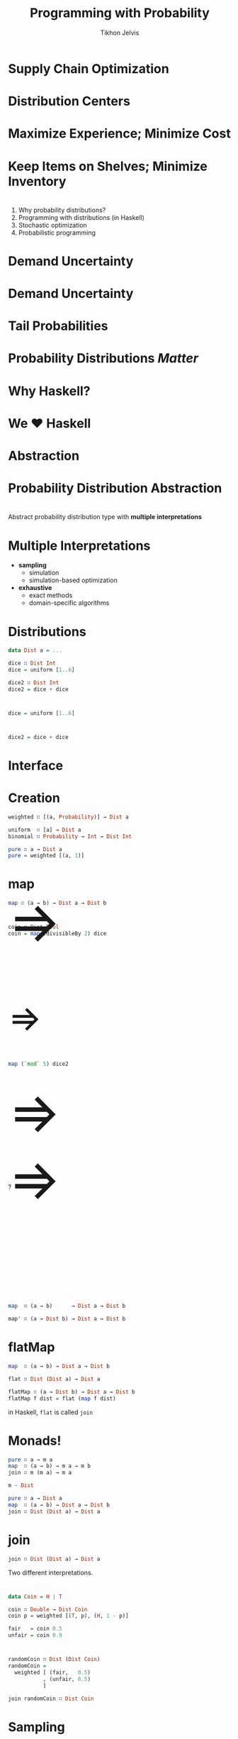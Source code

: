 #+Title: Programming with Probability
#+Author: Tikhon Jelvis
#+Email: tikhon.jelvis@target.com
#+REVEAL_HEAD_PREAMBLE: <meta name="description" content="How we work with probability distributions in Haskell.">

# Options I change before uploading to jelv.is
#+OPTIONS: reveal_control:nil
#+OPTIONS: reveal_mathjax:nil
#+REVEAL_ROOT: ../reveal.js/

#+OPTIONS: reveal_center:t reveal_progress:nil reveal_history:t 
#+OPTIONS: reveal_rolling_links:t reveal_keyboard:t reveal_overview:t num:nil
#+OPTIONS: reveal_width:1200 reveal_height:800 reveal_rolling_links:nil
#+OPTIONS: toc:nil timestamp:nil email:t

#+REVEAL_MARGIN: 0.1
#+REVEAL_MIN_SCALE: 0.5
#+REVEAL_MAX_SCALE: 2.5
#+REVEAL_TRANS: none
#+REVEAL_THEME: tikhon
#+REVEAL_HLEVEL: 2

#+REVEAL_POSTAMBLE: <p> Created by Tikhon Jelvis. </p>
#+REVEAL_PLUGINS: (highlight markdown notes)

* Supply Chain Optimization
    :PROPERTIES:
    :reveal_background: white
    :END:

* Distribution Centers
  [[./img/dc-map.png]]

* Maximize Experience; Minimize Cost

* Keep Items on Shelves; Minimize Inventory

* 
  1. Why probability distributions?
  2. Programming with distributions (in Haskell)
  3. Stochastic optimization
  4. Probabilistic programming

* Demand Uncertainty
  [[./img/binomial-demand.png]]

* Demand Uncertainty
  [[./img/item-demand.png]]

* Tail Probabilities
  [[./img/item-demand-tail.png]]

* Probability Distributions /Matter/

* Why Haskell?
    :PROPERTIES:
    :reveal_background: white
    :END:

* We ♥ Haskell

* Abstraction

* Probability Distribution Abstraction
    :PROPERTIES:
    :reveal_background: white
    :END:

* 
  Abstract probability distribution type with *multiple interpretations*

* Multiple Interpretations
  - *sampling*
    - simulation
    - simulation-based optimization
  - *exhaustive*
    - exact methods
    - domain-specific algorithms

* Distributions
  #+BEGIN_SRC haskell
  data Dist a = ...

  dice ∷ Dist Int
  dice = uniform [1..6]

  dice2 ∷ Dist Int
  dice2 = dice + dice
  #+END_SRC

* 
  #+BEGIN_SRC haskell
  dice = uniform [1..6]
  #+END_SRC
  [[./img/dice.png]]

* 
  #+BEGIN_SRC haskell
  dice2 = dice + dice
  #+END_SRC
  [[./img/dice2.png]]

* Interface
    :PROPERTIES:
    :reveal_background: white
    :END:

* Creation
  #+BEGIN_SRC haskell
  weighted ∷ [(a, Probability)] → Dist a

  uniform  ∷ [a] → Dist a
  binomial ∷ Probability → Int → Dist Int

  pure ∷ a → Dist a
  pure = weighted [(a, 1)]
  #+END_SRC

* map
  
  #+BEGIN_SRC haskell
  map ∷ (a → b) → Dist a → Dist b
  #+END_SRC
* 
  #+BEGIN_SRC haskell
  coin ∷ Dist Bool
  coin = map (divisibleBy 2) dice
  #+END_SRC

  #+BEGIN_EXPORT html
  <div style="position:relative; height:75px"></div>
  <img style="border:none; box-shadow:none; background:none; height:400px" src="./img/single-die.png" />
  <span style="position: relative; bottom: 200px; font-size: 94pt"> ⇒ </span>
  <img style="border:none; box-shadow:none; background:none; height:400px" src="./img/coin-toss-cropped.png" />
  #+END_EXPORT

* 
  #+BEGIN_SRC haskell
  map (`mod` 5) dice2
  #+END_SRC
  #+BEGIN_EXPORT html
  <img src="./img/dice2-small.png" />
  <span style="position: relative; bottom: 175px; font-size: 60pt"> ⇒ </span>
  <img src="./img/divisible.png" />
  #+END_EXPORT

* 
  #+BEGIN_EXPORT html
  <img style="border:none; box-shadow:none; background:none; height:300px" src="./img/single-die.png" />
  <span style="position: relative; bottom: 125px; font-size: 94pt"> ⇒ </span>
  <img style="border:none; box-shadow:none; background:none; height:300px" src="./img/coin-toss-cropped.png" />

  <div style="position:relative; bottom: 40px">
    <div style="width:100%; height:10px">?</div>
    <div style="width:100%; height:30px"></div>

    <img style="border:none; box-shadow:none; background:none; height:300px" src="./img/coin-toss-cropped.png" />
    <span style="position: relative; bottom: 125px; font-size: 94pt"> ⇒ </span>
    <img style="border:none; box-shadow:none; background:none; height:300px" src="./img/single-die.png" />
  </div>
  #+END_EXPORT

* 
  #+BEGIN_SRC haskell
  map  ∷ (a → b)      → Dist a → Dist b

  map' ∷ (a → Dist b) → Dist a → Dist b
  #+END_SRC

* flatMap

  #+BEGIN_SRC haskell
  map  ∷ (a → b) → Dist a → Dist b

  flat ∷ Dist (Dist a) → Dist a

  flatMap ∷ (a → Dist b) → Dist a → Dist b
  flatMap f dist = flat (map f dist)
  #+END_SRC

  in Haskell, =flat= is called =join=

* Monads!
  #+BEGIN_SRC haskell
  pure ∷ a → m a
  map  ∷ (a → b) → m a → m b
  join ∷ m (m a) → m a
  #+END_SRC

  #+BEGIN_SRC haskell
  m ~ Dist
  #+END_SRC

  #+BEGIN_SRC haskell
  pure ∷ a → Dist a
  map  ∷ (a → b) → Dist a → Dist b
  join ∷ Dist (Dist a) → Dist a
  #+END_SRC

* join
  #+BEGIN_SRC haskell
  join ∷ Dist (Dist a) → Dist a
  #+END_SRC

  Two different interpretations.

* 
  #+BEGIN_SRC haskell
  data Coin = H | T
  
  coin ∷ Double → Dist Coin
  coin p = weighted [(T, p), (H, 1 - p)]

  fair   = coin 0.5
  unfair = coin 0.9
  #+END_SRC

* 
  #+BEGIN_SRC haskell
  randomCoin ∷ Dist (Dist Coin)
  randomCoin = 
    weighted [ (fair,   0.5)
             , (unfair, 0.5)
             ]
  #+END_SRC

  #+ATTR_REVEAL: :frag roll-in
  #+BEGIN_SRC haskell
  join randomCoin ∷ Dist Coin
  #+END_SRC

* Sampling
  #+BEGIN_SRC haskell
  randomCoin ∷ Dist (Dist Coin)
  randomCoin = …
  #+END_SRC
  
  #+BEGIN_SRC haskell
  flattened ∷ Dist Coin
  flattened = do
    coinDist ← randomCoin
    result   ← coinDist
    pure result
  #+END_SRC

* Exhaustive
  #+BEGIN_SRC haskell
  fair, unfair ∷ Dist Coin
  fair   = coin 0.5
  unfair = coin 0.9
  #+END_SRC


  [[./img/flipTree.png]] [[./img/flipTree'.png]]

* 

  #+BEGIN_SRC haskell
  randomCoin ∷ Dist (Dist Coin)
  randomCoin = weighted [ (0.5, coin 0.5)
                        , (0.5, coin 0.9) 
                        ]
  #+END_SRC
  
  [[./img/nested.png]]

* flattened 

  [[./img/flattened.png]]

  #+BEGIN_SRC haskell
  [ (H, 0.25), (T, 0.25)
  , (H, 0.05), (T, 0.45) ]
  #+END_SRC

* 
  #+BEGIN_SRC haskell
  result = join randomCoin
  #+END_SRC
  
  [[./img/final.png]]

* Implementations
    :PROPERTIES:
    :reveal_background: white
    :END:

* Sampling
  pseudorandom number generators
  
  #+BEGIN_SRC haskell
  sample ∷ Gen → (Double, Gen)

  type Random a = State Gen a 

  run   ∷ Seed → Random a → a
  runIO ∷ Random a → IO a
  #+END_SRC

* Exhaustive
  [[./img/erwig-fpf.png]]

* Exhaustive
  #+BEGIN_SRC haskell
  type Probability = Double 
    -- or Rational or...
  
  newtype Dist a = Dist 
    { probabilities ∷ [(a, Probability)] }
  #+END_SRC

* Exhaustive
  #+BEGIN_SRC haskell
  weighted ∷ [(a, Probability)] → Dist a
  weighted = Dist

  uniform ∷ [a] → Dist a
  uniform xs = Dist (zip xs [1, 1..])
  #+END_SRC

* Monad
  #+BEGIN_SRC haskell
  pure ∷ a → Dist a
  pure x = Dist [(x, 1)]
  
  map ∷ (a → b) → Dist a → Dist b
  map f (Dist ps) = Dist 
    [ (f x, p) | (x, p) ← ps ]
  
  join ∷ Dist (Dist a) → Dist a
  join dists = Dist 
    [ (x, p₁ * p₂) | (d, p₁) ← dists
                   , (x, p₂) ← d ]
  #+END_SRC

* Do-notation
  #+BEGIN_SRC haskell
  flattened ∷ Dist Coin
  flattened = do
    coinDist ← randomCoin
    result   ← coinDist
    pure resultn
  #+END_SRC

  Works for /any/ monad!

* Upsides
  - expressive
  - intuitive
  - fits well into Haskell

* Downsides
  - sloooooow
  - normalization

* Simple abstractions scale…
    :PROPERTIES:
    :reveal_background: white
    :END:

* 
    :PROPERTIES:
    :reveal_background: ./img/bananas.jpg
    :reveal_background_trans: none
    :reveal_trans: none
    :END:

  #+BEGIN_EXPORT html
  <h2 style="background:rgba(255,255,255,0.7)">…until the code goes bananas</h2>
  #+END_EXPORT

* Stochastic Optimization
  - optimization: 
    - exact distributions
  - simulation:
    - sampling

* Example

* 
  #+BEGIN_SRC haskell
  step ∷ Qty → Qty → m (Qty, Money)
  step inv order = do
    let stocked = inv + order
        cost    = price * order

    buyers ← demand

    let after  = max (stocked - buyers) 0
        profit = price * (inv - after)

    pure (remaining, profit - cost)
  #+END_SRC

* Probabilistic Programming
    :PROPERTIES:
    :reveal_background: white
    :END:

* 
  [[./img/prac-prob.png]]

* AST
  #+BEGIN_SRC haskell
  data D a where
    Pure        ∷ a → D a
    FlatMap     ∷ D b → (b → D a) → D a
    Primitive   ∷ Sampleable d ⇒ d a → D a
    Conditional ∷ (a → Prob) → D a → D a
  #+END_SRC

* Questions?
